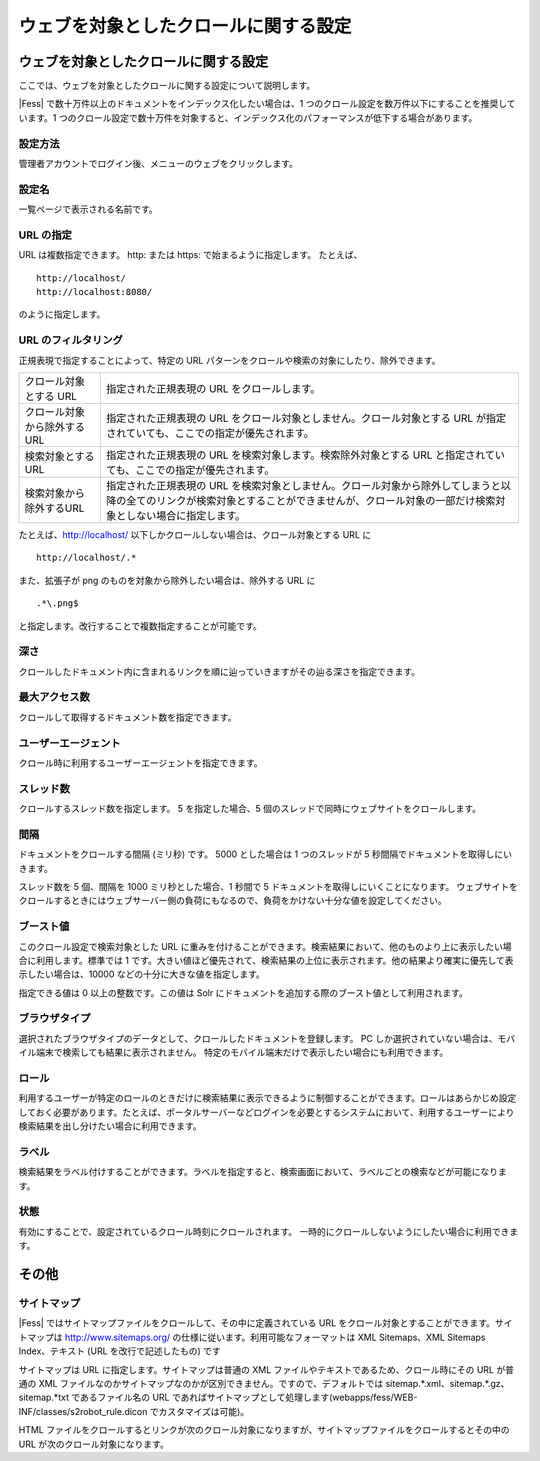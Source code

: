 ======================================
ウェブを対象としたクロールに関する設定
======================================

ウェブを対象としたクロールに関する設定
======================================

ここでは、ウェブを対象としたクロールに関する設定について説明します。

|Fess| で数十万件以上のドキュメントをインデックス化したい場合は、1
つのクロール設定を数万件以下にすることを推奨しています。1
つのクロール設定で数十万件を対象すると、インデックス化のパフォーマンスが低下する場合があります。

設定方法
--------

管理者アカウントでログイン後、メニューのウェブをクリックします。

|image0|

設定名
------

一覧ページで表示される名前です。

URL の指定
----------

URL は複数指定できます。 http: または https: で始まるように指定します。
たとえば、

::

    http://localhost/
    http://localhost:8080/

のように指定します。

URL のフィルタリング
--------------------

正規表現で指定することによって、特定の URL
パターンをクロールや検索の対象にしたり、除外できます。

+-------------------------------+-------------------------------------------------------------------------------------------------------------------------------------------------------------------------------------------------+
| クロール対象とする URL        | 指定された正規表現の URL をクロールします。                                                                                                                                                     |
+-------------------------------+-------------------------------------------------------------------------------------------------------------------------------------------------------------------------------------------------+
| クロール対象から除外するURL   | 指定された正規表現の URL をクロール対象としません。クロール対象とする URL が指定されていても、ここでの指定が優先されます。                                                                      |
+-------------------------------+-------------------------------------------------------------------------------------------------------------------------------------------------------------------------------------------------+
| 検索対象とするURL             | 指定された正規表現の URL を検索対象します。検索除外対象とする URL と指定されていても、ここでの指定が優先されます。                                                                              |
+-------------------------------+-------------------------------------------------------------------------------------------------------------------------------------------------------------------------------------------------+
| 検索対象から除外するURL       | 指定された正規表現の URL を検索対象としません。クロール対象から除外してしまうと以降の全てのリンクが検索対象とすることができませんが、クロール対象の一部だけ検索対象としない場合に指定します。   |
+-------------------------------+-------------------------------------------------------------------------------------------------------------------------------------------------------------------------------------------------+

たとえば、http://localhost/
以下しかクロールしない場合は、クロール対象とする URL に

::

    http://localhost/.*

また、拡張子が png のものを対象から除外したい場合は、除外する URL に

::

    .*\.png$

と指定します。改行することで複数指定することが可能です。

深さ
----

クロールしたドキュメント内に含まれるリンクを順に辿っていきますがその辿る深さを指定できます。

最大アクセス数
--------------

クロールして取得するドキュメント数を指定できます。

ユーザーエージェント
--------------------

クロール時に利用するユーザーエージェントを指定できます。

スレッド数
----------

クロールするスレッド数を指定します。 5 を指定した場合、5
個のスレッドで同時にウェブサイトをクロールします。

間隔
----

ドキュメントをクロールする間隔 (ミリ秒) です。 5000 とした場合は 1
つのスレッドが 5 秒間隔でドキュメントを取得しにいきます。

スレッド数を 5 個、間隔を 1000 ミリ秒とした場合、1 秒間で 5
ドキュメントを取得しにいくことになります。
ウェブサイトをクロールするときにはウェブサーバー側の負荷にもなるので、負荷をかけない十分な値を設定してください。

ブースト値
----------

このクロール設定で検索対象とした URL
に重みを付けることができます。検索結果において、他のものより上に表示したい場合に利用します。標準では
1
です。大きい値ほど優先されて、検索結果の上位に表示されます。他の結果より確実に優先して表示したい場合は、10000
などの十分に大きな値を指定します。

指定できる値は 0 以上の整数です。この値は Solr
にドキュメントを追加する際のブースト値として利用されます。

ブラウザタイプ
--------------

選択されたブラウザタイプのデータとして、クロールしたドキュメントを登録します。
PC
しか選択されていない場合は、モバイル端末で検索しても結果に表示されません。
特定のモバイル端末だけで表示したい場合にも利用できます。

ロール
------

利用するユーザーが特定のロールのときだけに検索結果に表示できるように制御することができます。ロールはあらかじめ設定しておく必要があります。たとえば、ポータルサーバーなどログインを必要とするシステムにおいて、利用するユーザーにより検索結果を出し分けたい場合に利用できます。

ラベル
------

検索結果をラベル付けすることができます。ラベルを指定すると、検索画面において、ラベルごとの検索などが可能になります。

状態
----

有効にすることで、設定されているクロール時刻にクロールされます。
一時的にクロールしないようにしたい場合に利用できます。

その他
======

サイトマップ
------------

|Fess| ではサイトマップファイルをクロールして、その中に定義されている URL
をクロール対象とすることができます。サイトマップは
http://www.sitemaps.org/ の仕様に従います。利用可能なフォーマットは XML
Sitemaps、XML Sitemaps Index、テキスト (URL を改行で記述したもの) です

サイトマップは URL に指定します。サイトマップは普通の XML
ファイルやテキストであるため、クロール時にその URL が普通の XML
ファイルなのかサイトマップなのかが区別できません。ですので、デフォルトでは
sitemap.\*.xml、sitemap.\*.gz、sitemap.\*txt であるファイル名の URL
であればサイトマップとして処理します(webapps/fess/WEB-INF/classes/s2robot\_rule.dicon
でカスタマイズは可能)。

HTML
ファイルをクロールするとリンクが次のクロール対象になりますが、サイトマップファイルをクロールするとその中の
URL が次のクロール対象になります。

.. |image0| image:: ../../../resources/images/ja/2.0/webCrawlingConfig-1.png
